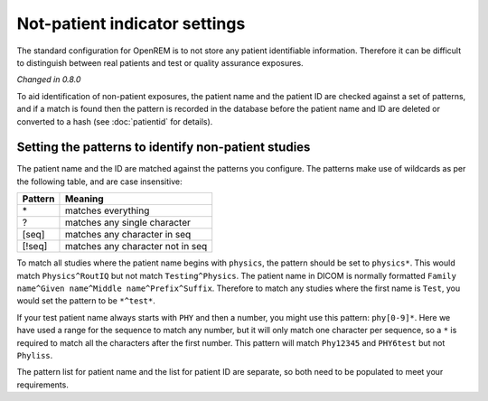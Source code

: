 ##############################
Not-patient indicator settings
##############################

The standard configuration for OpenREM is to not store any patient identifiable information.  Therefore it can be
difficult to distinguish between real patients and test or quality assurance exposures.

*Changed in 0.8.0*

To aid identification of non-patient exposures, the patient name and the patient ID are checked against a set of
patterns, and if a match is found then the pattern is recorded in the database before the patient name and ID are
deleted or converted to a hash (see :doc:`patientid` for details).

****************************************************
Setting the patterns to identify non-patient studies
****************************************************

The patient name and the ID are matched against the patterns you configure. The patterns make use of wildcards as per
the following table, and are case insensitive:

========= ===================================
Pattern   Meaning
========= ===================================
 \*	       matches everything
 ?	       matches any single character
 [seq]	   matches any character in seq
 [!seq]    matches any character not in seq
========= ===================================

To match all studies where the patient name begins with  ``physics``, the pattern should be set to ``physics*``. This
would match ``Physics^RoutIQ`` but not match ``Testing^Physics``. The patient name in DICOM is normally formatted
``Family name^Given name^Middle name^Prefix^Suffix``. Therefore to match any studies where the first name is ``Test``,
you would set the pattern to be ``*^test*``.

If your test patient name always starts with ``PHY`` and then a number, you might use this pattern: ``phy[0-9]*``.
Here we have used a range for the sequence to match any number, but it will only match one character per sequence, so a
``*`` is required to match all the characters after the first number. This pattern will match ``Phy12345`` and
``PHY6test`` but not ``Phyliss``.

The pattern list for patient name and the list for patient ID are separate, so both need to be populated to meet your
requirements.



